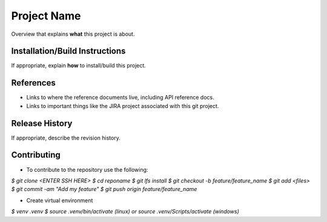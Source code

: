 Project Name
------------
Overview that explains **what** this project is about.

Installation/Build Instructions
*******************************
If appropriate, explain **how** to install/build this project.

References
**********
* Links to where the reference documents live, including API reference docs.
* Links to important things like the JIRA project associated with this git project.

Release History
***************
If appropriate, describe the revision history.

Contributing
************
* To contribute to the repository use the following:

`$ git clone <ENTER SSH HERE>`
`$ cd reponame`
`$ git lfs install`
`$ git checkout -b feature/feature_name`
`$ git add <files>`
`$ git commit -am "Add my feature"`
`$ git push origin feature/feature_name`

* Create virtual environment
`$ venv .venv`
`$ source .venv/bin/activate (linux) or source .venv/Scripts/activate (windows)`


